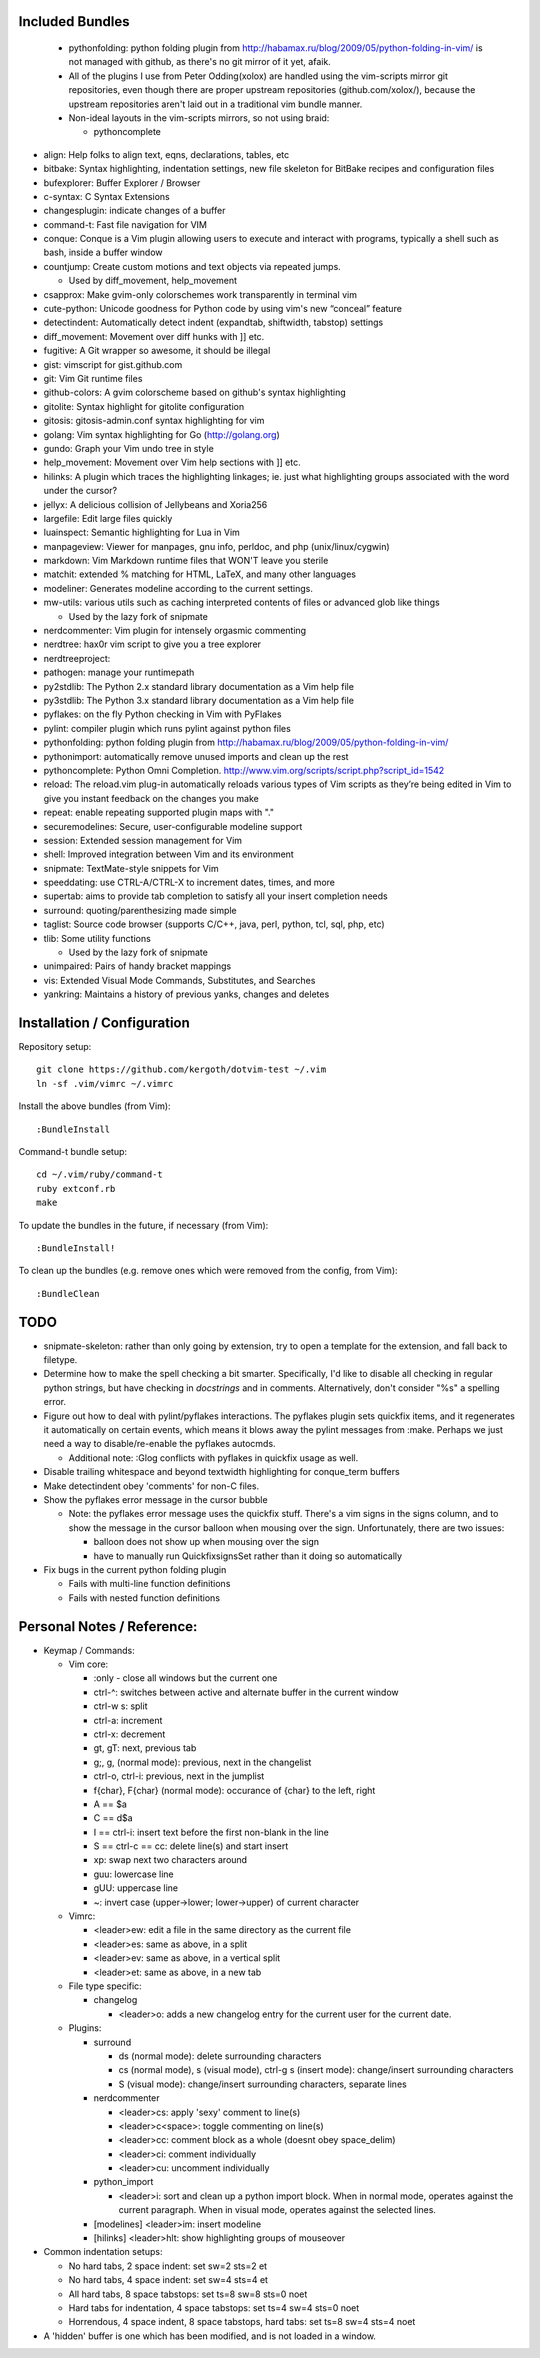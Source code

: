 Included Bundles
----------------

  - pythonfolding: python folding plugin from
    http://habamax.ru/blog/2009/05/python-folding-in-vim/ is not managed with
    github, as there's no git mirror of it yet, afaik.
  - All of the plugins I use from Peter Odding(xolox) are handled using the
    vim-scripts mirror git repositories, even though there are proper upstream
    repositories (github.com/xolox/), because the upstream repositories aren't
    laid out in a traditional vim bundle manner.
  - Non-ideal layouts in the vim-scripts mirrors, so not using braid:

    - pythoncomplete

- align: Help folks to align text, eqns, declarations, tables, etc
- bitbake: Syntax highlighting, indentation settings, new file skeleton for
  BitBake recipes and configuration files
- bufexplorer: Buffer Explorer / Browser
- c-syntax: C Syntax Extensions
- changesplugin: indicate changes of a buffer
- command-t: Fast file navigation for VIM
- conque: Conque is a Vim plugin allowing users to execute and interact with
  programs, typically a shell such as bash, inside a buffer window
- countjump: Create custom motions and text objects via repeated jumps.

  - Used by diff_movement, help_movement

- csapprox: Make gvim-only colorschemes work transparently in terminal vim
- cute-python: Unicode goodness for Python code by using vim's new “conceal”
  feature
- detectindent: Automatically detect indent (expandtab, shiftwidth, tabstop)
  settings
- diff_movement: Movement over diff hunks with ]] etc.
- fugitive: A Git wrapper so awesome, it should be illegal
- gist: vimscript for gist.github.com
- git: Vim Git runtime files
- github-colors: A gvim colorscheme based on github's syntax highlighting
- gitolite: Syntax highlight for gitolite configuration
- gitosis: gitosis-admin.conf syntax highlighting for vim
- golang: Vim syntax highlighting for Go (http://golang.org)
- gundo: Graph your Vim undo tree in style
- help_movement: Movement over Vim help sections with ]] etc.
- hilinks: A plugin which traces the highlighting linkages; ie. just what
  highlighting groups associated with the word under the cursor?
- jellyx: A delicious collision of Jellybeans and Xoria256
- largefile: Edit large files quickly
- luainspect: Semantic highlighting for Lua in Vim
- manpageview: Viewer for manpages, gnu info,  perldoc, and php
  (unix/linux/cygwin)
- markdown: Vim Markdown runtime files that WON'T leave you sterile
- matchit: extended % matching for HTML, LaTeX, and many other languages
- modeliner: Generates modeline according to the current settings.
- mw-utils: various utils such as caching interpreted contents of files or
  advanced glob like things

  - Used by the lazy fork of snipmate

- nerdcommenter: Vim plugin for intensely orgasmic commenting
- nerdtree: hax0r vim script to give you a tree explorer
- nerdtreeproject:
- pathogen: manage your runtimepath
- py2stdlib: The Python 2.x standard library documentation as a Vim help file
- py3stdlib: The Python 3.x standard library documentation as a Vim help file
- pyflakes: on the fly Python checking in Vim with PyFlakes
- pylint: compiler plugin which runs pylint against python files
- pythonfolding: python folding plugin from
  http://habamax.ru/blog/2009/05/python-folding-in-vim/
- pythonimport: automatically remove unused imports and clean up the rest
- pythoncomplete: Python Omni Completion.
  http://www.vim.org/scripts/script.php?script_id=1542
- reload: The reload.vim plug-in automatically reloads various types of Vim
  scripts as they’re being edited in Vim to give you instant feedback on the
  changes you make
- repeat: enable repeating supported plugin maps with "."
- securemodelines: Secure, user-configurable modeline support
- session: Extended session management for Vim
- shell: Improved integration between Vim and its environment
- snipmate: TextMate-style snippets for Vim
- speeddating: use CTRL-A/CTRL-X to increment dates, times, and more
- supertab: aims to provide tab completion to satisfy all your insert
  completion needs
- surround: quoting/parenthesizing made simple
- taglist: Source code browser (supports C/C++, java, perl, python, tcl, sql,
  php, etc)
- tlib: Some utility functions

  - Used by the lazy fork of snipmate

- unimpaired: Pairs of handy bracket mappings
- vis: Extended Visual Mode Commands, Substitutes, and Searches
- yankring: Maintains a history of previous yanks, changes and deletes

Installation / Configuration
----------------------------

Repository setup::

  git clone https://github.com/kergoth/dotvim-test ~/.vim
  ln -sf .vim/vimrc ~/.vimrc

Install the above bundles (from Vim)::

  :BundleInstall

Command-t bundle setup::

  cd ~/.vim/ruby/command-t
  ruby extconf.rb
  make

To update the bundles in the future, if necessary (from Vim)::

  :BundleInstall!

To clean up the bundles (e.g. remove ones which were removed from the
config, from Vim)::

  :BundleClean

TODO
----

- snipmate-skeleton: rather than only going by extension, try to open a
  template for the extension, and fall back to filetype.
- Determine how to make the spell checking a bit smarter.  Specifically, I'd
  like to disable all checking in regular python strings, but have checking in
  *docstrings* and in comments.  Alternatively, don't consider "%s" a spelling
  error.
- Figure out how to deal with pylint/pyflakes interactions.  The pyflakes
  plugin sets quickfix items, and it regenerates it automatically on certain
  events, which means it blows away the pylint messages from :make.  Perhaps
  we just need a way to disable/re-enable the pyflakes autocmds.

  - Additional note: :Glog conflicts with pyflakes in quickfix usage as well.

- Disable trailing whitespace and beyond textwidth highlighting for
  conque_term buffers
- Make detectindent obey 'comments' for non-C files.
- Show the pyflakes error message in the cursor bubble

  - Note: the pyflakes error message uses the quickfix stuff.  There's a vim
    signs in the signs column, and to show the message in the cursor balloon
    when mousing over the sign.  Unfortunately, there are two issues:

    - balloon does not show up when mousing over the sign
    - have to manually run QuickfixsignsSet rather than it doing so
      automatically

- Fix bugs in the current python folding plugin

  - Fails with multi-line function definitions
  - Fails with nested function definitions

Personal Notes / Reference:
---------------------------

- Keymap / Commands:

  - Vim core:

    - :only - close all windows but the current one

    - ctrl-^: switches between active and alternate buffer in the current window
    - ctrl-w s: split
    - ctrl-a: increment
    - ctrl-x: decrement
    - gt, gT: next, previous tab
    - g;, g, (normal mode): previous, next in the changelist
    - ctrl-o, ctrl-i: previous, next in the jumplist
    - f{char}, F{char} (normal mode): occurance of {char} to the left, right
    - A == $a
    - C == d$a
    - I == ctrl-i: insert text before the first non-blank in the line
    - S == ctrl-c == cc: delete line(s) and start insert
    - xp: swap next two characters around
    - guu: lowercase line
    - gUU: uppercase line
    - ~: invert case (upper->lower; lower->upper) of current character

  - Vimrc:

    - <leader>ew: edit a file in the same directory as the current file
    - <leader>es: same as above, in a split
    - <leader>ev: same as above, in a vertical split
    - <leader>et: same as above, in a new tab

  - File type specific:

    - changelog

      - <leader>o:
        adds a new changelog entry for the current user for the current date.

  - Plugins:

    - surround

      - ds (normal mode): delete surrounding characters
      - cs (normal mode), s (visual mode), ctrl-g s (insert mode):
        change/insert surrounding characters
      - S (visual mode): change/insert surrounding characters, separate lines

    - nerdcommenter

      - <leader>cs: apply 'sexy' comment to line(s)
      - <leader>c<space>: toggle commenting on line(s)
      - <leader>cc: comment block as a whole (doesnt obey space_delim)
      - <leader>ci: comment individually
      - <leader>cu: uncomment individually

    - python_import

      - <leader>i: sort and clean up a python import block.  When in normal
        mode, operates against the current paragraph.  When in visual mode,
        operates against the selected lines.

    - [modelines] <leader>im: insert modeline
    - [hilinks] <leader>hlt: show highlighting groups of mouseover

- Common indentation setups:

  - No hard tabs, 2 space indent: set sw=2 sts=2 et
  - No hard tabs, 4 space indent: set sw=4 sts=4 et
  - All hard tabs, 8 space tabstops: set ts=8 sw=8 sts=0 noet
  - Hard tabs for indentation, 4 space tabstops: set ts=4 sw=4 sts=0 noet
  - Horrendous, 4 space indent, 8 space tabstops, hard tabs:
    set ts=8 sw=4 sts=4 noet

- A 'hidden' buffer is one which has been modified, and is not loaded in a
  window.

..  vim: set et fenc=utf-8 sts=2 sw=2 :
